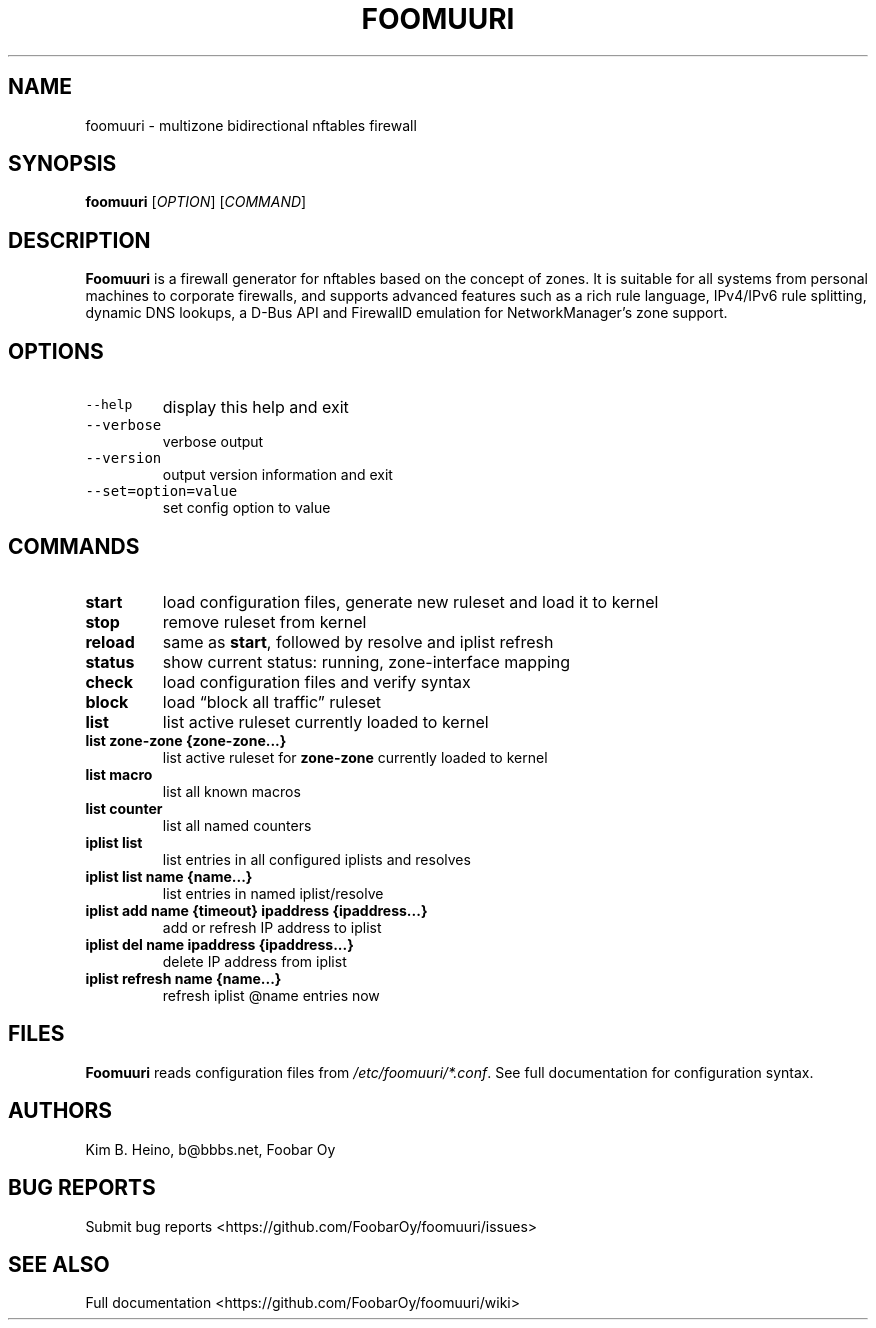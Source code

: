 .\" Automatically generated by Pandoc 3.1.3
.\"
.\" Define V font for inline verbatim, using C font in formats
.\" that render this, and otherwise B font.
.ie "\f[CB]x\f[]"x" \{\
. ftr V B
. ftr VI BI
. ftr VB B
. ftr VBI BI
.\}
.el \{\
. ftr V CR
. ftr VI CI
. ftr VB CB
. ftr VBI CBI
.\}
.TH "FOOMUURI" "8" "Jun 19, 2024" "Foomuuri 0.24" "User Manual"
.hy
.SH NAME
.PP
foomuuri - multizone bidirectional nftables firewall
.SH SYNOPSIS
.PP
\f[B]foomuuri\f[R] [\f[I]OPTION\f[R]] [\f[I]COMMAND\f[R]]
.SH DESCRIPTION
.PP
\f[B]Foomuuri\f[R] is a firewall generator for nftables based on the
concept of zones.
It is suitable for all systems from personal machines to corporate
firewalls, and supports advanced features such as a rich rule language,
IPv4/IPv6 rule splitting, dynamic DNS lookups, a D-Bus API and FirewallD
emulation for NetworkManager\[cq]s zone support.
.SH OPTIONS
.TP
\f[V]--help\f[R]
display this help and exit
.TP
\f[V]--verbose\f[R]
verbose output
.TP
\f[V]--version\f[R]
output version information and exit
.TP
\f[V]--set=option=value\f[R]
set config option to value
.SH COMMANDS
.TP
\f[B]start\f[R]
load configuration files, generate new ruleset and load it to kernel
.TP
\f[B]stop\f[R]
remove ruleset from kernel
.TP
\f[B]reload\f[R]
same as \f[B]start\f[R], followed by resolve and iplist refresh
.TP
\f[B]status\f[R]
show current status: running, zone-interface mapping
.TP
\f[B]check\f[R]
load configuration files and verify syntax
.TP
\f[B]block\f[R]
load \[lq]block all traffic\[rq] ruleset
.TP
\f[B]list\f[R]
list active ruleset currently loaded to kernel
.TP
\f[B]list zone-zone {zone-zone\&...}\f[R]
list active ruleset for \f[B]zone-zone\f[R] currently loaded to kernel
.TP
\f[B]list macro\f[R]
list all known macros
.TP
\f[B]list counter\f[R]
list all named counters
.TP
\f[B]iplist list\f[R]
list entries in all configured iplists and resolves
.TP
\f[B]iplist list name {name\&...}\f[R]
list entries in named iplist/resolve
.TP
\f[B]iplist add name {timeout} ipaddress {ipaddress\&...}\f[R]
add or refresh IP address to iplist
.TP
\f[B]iplist del name ipaddress {ipaddress\&...}\f[R]
delete IP address from iplist
.TP
\f[B]iplist refresh name {name\&...}\f[R]
refresh iplist \[at]name entries now
.SH FILES
.PP
\f[B]Foomuuri\f[R] reads configuration files from
\f[I]/etc/foomuuri/*.conf\f[R].
See full documentation for configuration syntax.
.SH AUTHORS
.PP
Kim B.
Heino, b\[at]bbbs.net, Foobar Oy
.SH BUG REPORTS
.PP
Submit bug reports <https://github.com/FoobarOy/foomuuri/issues>
.SH SEE ALSO
.PP
Full documentation <https://github.com/FoobarOy/foomuuri/wiki>
